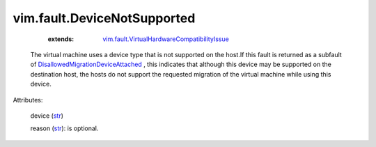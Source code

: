 .. _str: https://docs.python.org/2/library/stdtypes.html

.. _DisallowedMigrationDeviceAttached: ../../vim/fault/DisallowedMigrationDeviceAttached.rst

.. _vim.fault.VirtualHardwareCompatibilityIssue: ../../vim/fault/VirtualHardwareCompatibilityIssue.rst


vim.fault.DeviceNotSupported
============================
    :extends:

        `vim.fault.VirtualHardwareCompatibilityIssue`_

  The virtual machine uses a device type that is not supported on the host.If this fault is returned as a subfault of `DisallowedMigrationDeviceAttached`_ , this indicates that although this device may be supported on the destination host, the hosts do not support the requested migration of the virtual machine while using this device.

Attributes:

    device (`str`_)

    reason (`str`_): is optional.




